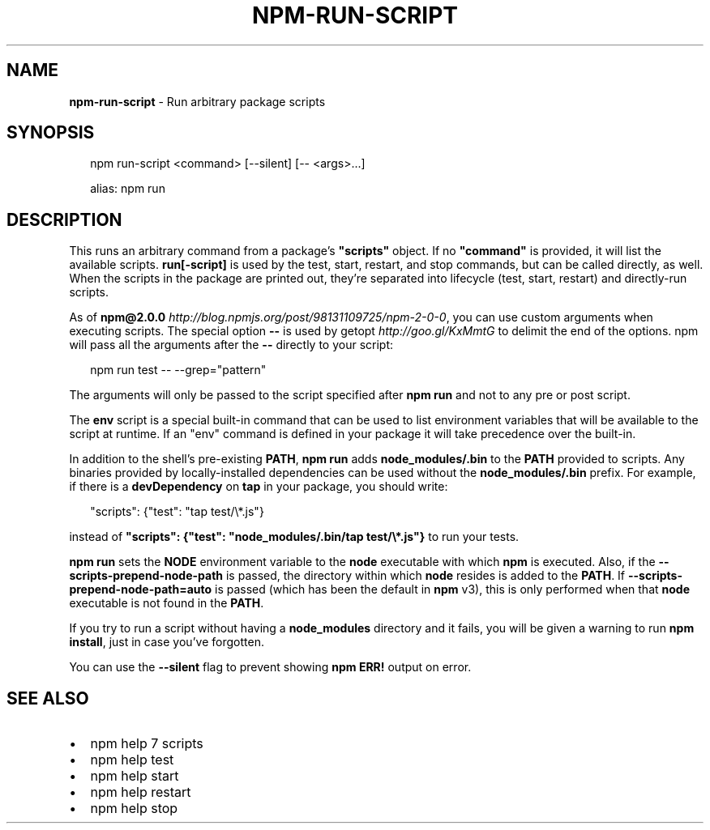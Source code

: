 .TH "NPM\-RUN\-SCRIPT" "1" "July 2017" "" ""
.SH "NAME"
\fBnpm-run-script\fR \- Run arbitrary package scripts
.SH SYNOPSIS
.P
.RS 2
.nf
npm run\-script <command> [\-\-silent] [\-\- <args>\.\.\.]

alias: npm run
.fi
.RE
.SH DESCRIPTION
.P
This runs an arbitrary command from a package's \fB"scripts"\fP object\.  If no
\fB"command"\fP is provided, it will list the available scripts\.  \fBrun[\-script]\fP is
used by the test, start, restart, and stop commands, but can be called
directly, as well\. When the scripts in the package are printed out, they're
separated into lifecycle (test, start, restart) and directly\-run scripts\.
.P
As of \fBnpm@2\.0\.0\fP \fIhttp://blog\.npmjs\.org/post/98131109725/npm\-2\-0\-0\fR, you can
use custom arguments when executing scripts\. The special option \fB\-\-\fP is used by
getopt \fIhttp://goo\.gl/KxMmtG\fR to delimit the end of the options\. npm will pass
all the arguments after the \fB\-\-\fP directly to your script:
.P
.RS 2
.nf
npm run test \-\- \-\-grep="pattern"
.fi
.RE
.P
The arguments will only be passed to the script specified after \fBnpm run\fP
and not to any pre or post script\.
.P
The \fBenv\fP script is a special built\-in command that can be used to list
environment variables that will be available to the script at runtime\. If an
"env" command is defined in your package it will take precedence over the
built\-in\.
.P
In addition to the shell's pre\-existing \fBPATH\fP, \fBnpm run\fP adds
\fBnode_modules/\.bin\fP to the \fBPATH\fP provided to scripts\. Any binaries provided by
locally\-installed dependencies can be used without the \fBnode_modules/\.bin\fP
prefix\. For example, if there is a \fBdevDependency\fP on \fBtap\fP in your package,
you should write:
.P
.RS 2
.nf
"scripts": {"test": "tap test/\\*\.js"}
.fi
.RE
.P
instead of \fB"scripts": {"test": "node_modules/\.bin/tap test/\\*\.js"}\fP to run your tests\.
.P
\fBnpm run\fP sets the \fBNODE\fP environment variable to the \fBnode\fP executable with
which \fBnpm\fP is executed\. Also, if the \fB\-\-scripts\-prepend\-node\-path\fP is passed,
the directory within which \fBnode\fP resides is added to the
\fBPATH\fP\|\. If \fB\-\-scripts\-prepend\-node\-path=auto\fP is passed (which has been the
default in \fBnpm\fP v3), this is only performed when that \fBnode\fP executable is
not found in the \fBPATH\fP\|\.
.P
If you try to run a script without having a \fBnode_modules\fP directory and it fails,
you will be given a warning to run \fBnpm install\fP, just in case you've forgotten\.
.P
You can use the \fB\-\-silent\fP flag to prevent showing \fBnpm ERR!\fP output on error\.
.SH SEE ALSO
.RS 0
.IP \(bu 2
npm help 7 scripts
.IP \(bu 2
npm help test
.IP \(bu 2
npm help start
.IP \(bu 2
npm help restart
.IP \(bu 2
npm help stop

.RE

